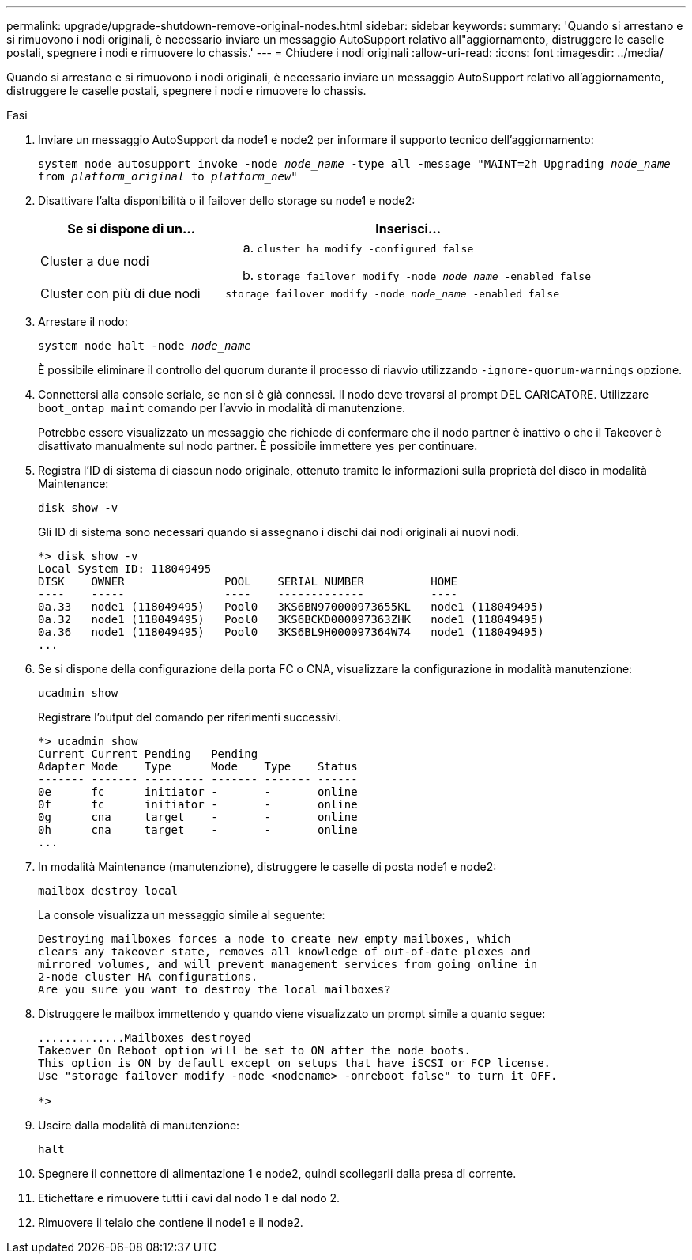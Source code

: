 ---
permalink: upgrade/upgrade-shutdown-remove-original-nodes.html 
sidebar: sidebar 
keywords:  
summary: 'Quando si arrestano e si rimuovono i nodi originali, è necessario inviare un messaggio AutoSupport relativo all"aggiornamento, distruggere le caselle postali, spegnere i nodi e rimuovere lo chassis.' 
---
= Chiudere i nodi originali
:allow-uri-read: 
:icons: font
:imagesdir: ../media/


[role="lead"]
Quando si arrestano e si rimuovono i nodi originali, è necessario inviare un messaggio AutoSupport relativo all'aggiornamento, distruggere le caselle postali, spegnere i nodi e rimuovere lo chassis.

.Fasi
. Inviare un messaggio AutoSupport da node1 e node2 per informare il supporto tecnico dell'aggiornamento:
+
`system node autosupport invoke -node _node_name_ -type all -message "MAINT=2h Upgrading _node_name_ from _platform_original_ to _platform_new_"`

. Disattivare l'alta disponibilità o il failover dello storage su node1 e node2:
+
[cols="1,2"]
|===
| Se si dispone di un... | Inserisci... 


 a| 
Cluster a due nodi
 a| 
.. `cluster ha modify -configured false`
.. `storage failover modify -node _node_name_ -enabled false`




 a| 
Cluster con più di due nodi
 a| 
`storage failover modify -node _node_name_ -enabled false`

|===
. Arrestare il nodo:
+
`system node halt -node _node_name_`

+
È possibile eliminare il controllo del quorum durante il processo di riavvio utilizzando `-ignore-quorum-warnings` opzione.

. Connettersi alla console seriale, se non si è già connessi. Il nodo deve trovarsi al prompt DEL CARICATORE. Utilizzare `boot_ontap maint` comando per l'avvio in modalità di manutenzione.
+
Potrebbe essere visualizzato un messaggio che richiede di confermare che il nodo partner è inattivo o che il Takeover è disattivato manualmente sul nodo partner. È possibile immettere `yes` per continuare.

. [[shutdown_node_step5]]Registra l'ID di sistema di ciascun nodo originale, ottenuto tramite le informazioni sulla proprietà del disco in modalità Maintenance:
+
`disk show -v`

+
Gli ID di sistema sono necessari quando si assegnano i dischi dai nodi originali ai nuovi nodi.

+
[listing]
----
*> disk show -v
Local System ID: 118049495
DISK    OWNER               POOL    SERIAL NUMBER          HOME
----    -----               ----    -------------          ----
0a.33   node1 (118049495)   Pool0   3KS6BN970000973655KL   node1 (118049495)
0a.32   node1 (118049495)   Pool0   3KS6BCKD000097363ZHK   node1 (118049495)
0a.36   node1 (118049495)   Pool0   3KS6BL9H000097364W74   node1 (118049495)
...
----
. Se si dispone della configurazione della porta FC o CNA, visualizzare la configurazione in modalità manutenzione:
+
`ucadmin show`

+
Registrare l'output del comando per riferimenti successivi.

+
[listing]
----
*> ucadmin show
Current Current Pending   Pending
Adapter Mode    Type      Mode    Type    Status
------- ------- --------- ------- ------- ------
0e      fc      initiator -       -       online
0f      fc      initiator -       -       online
0g      cna     target    -       -       online
0h      cna     target    -       -       online
...
----
. In modalità Maintenance (manutenzione), distruggere le caselle di posta node1 e node2: +
+
`mailbox destroy local`

+
La console visualizza un messaggio simile al seguente:

+
[listing]
----
Destroying mailboxes forces a node to create new empty mailboxes, which
clears any takeover state, removes all knowledge of out-of-date plexes and
mirrored volumes, and will prevent management services from going online in
2-node cluster HA configurations.
Are you sure you want to destroy the local mailboxes?
----
. Distruggere le mailbox immettendo `y` quando viene visualizzato un prompt simile a quanto segue:
+
[listing]
----
.............Mailboxes destroyed
Takeover On Reboot option will be set to ON after the node boots.
This option is ON by default except on setups that have iSCSI or FCP license.
Use "storage failover modify -node <nodename> -onreboot false" to turn it OFF.

*>
----
. Uscire dalla modalità di manutenzione:
+
`halt`

. Spegnere il connettore di alimentazione 1 e node2, quindi scollegarli dalla presa di corrente.
. Etichettare e rimuovere tutti i cavi dal nodo 1 e dal nodo 2.
. Rimuovere il telaio che contiene il node1 e il node2.

